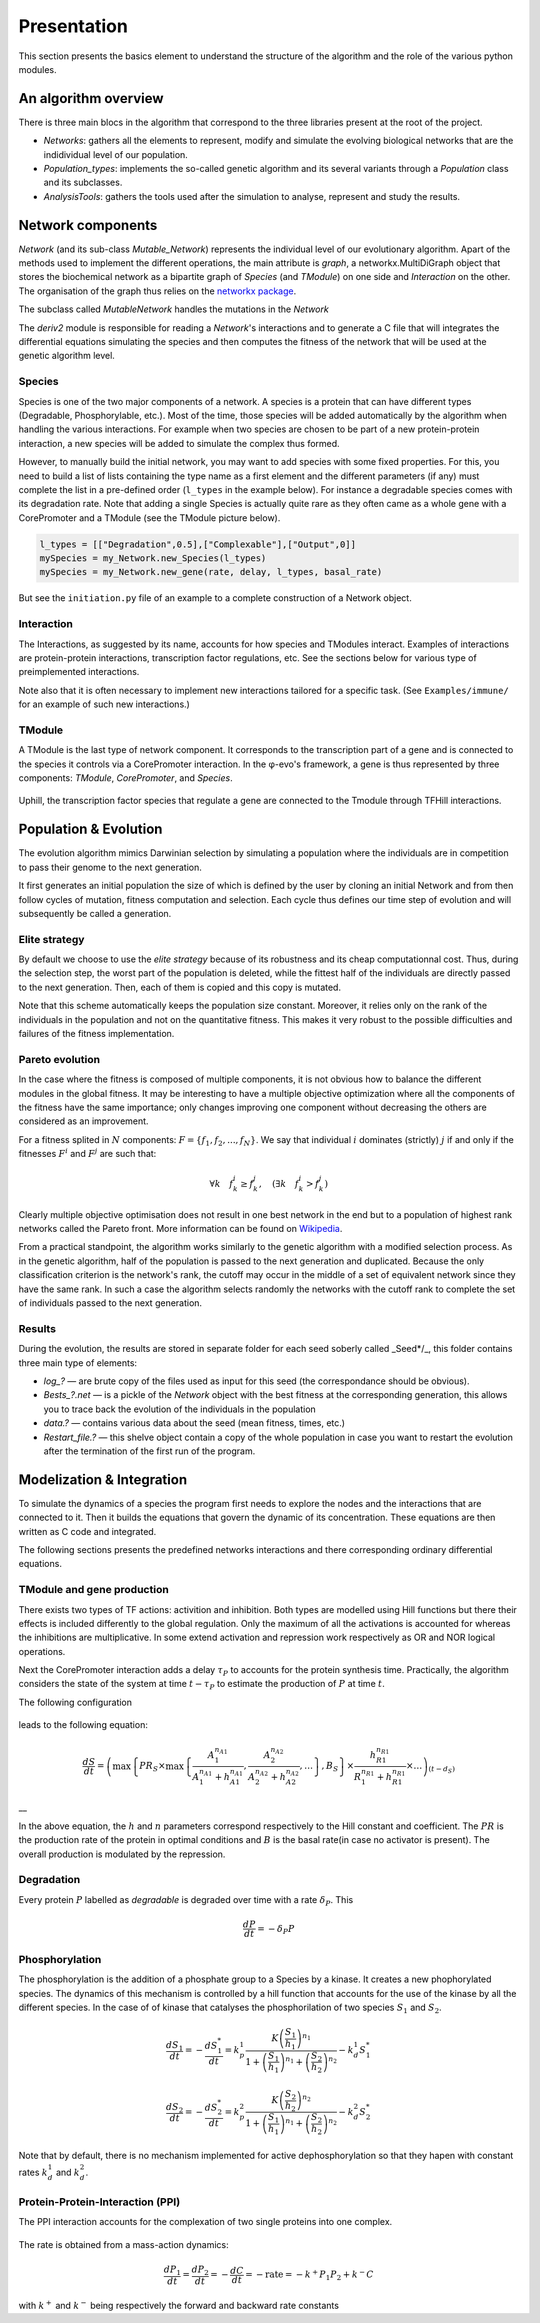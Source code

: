 Presentation
============

This section presents the basics element to understand the structure of
the algorithm and the role of the various python modules.

An algorithm overview
---------------------

There is three main blocs in the algorithm that correspond to the three
libraries present at the root of the project.

-  *Networks*: gathers all the elements to represent, modify and
   simulate the evolving biological networks that are the indidividual
   level of our population.
-  *Population\_types*: implements the so-called genetic algorithm and
   its several variants through a *Population* class and its subclasses.
-  *AnalysisTools*: gathers the tools used after the simulation to
   analyse, represent and study the results.

Network components
------------------

*Network* (and its sub-class *Mutable\_Network*) represents the
individual level of our evolutionary algorithm. Apart of the methods
used to implement the different operations, the main attribute is
*graph*, a networkx.MultiDiGraph object that stores the biochemical
network as a bipartite graph of *Species* (and *TModule*) on one side
and *Interaction* on the other. The organisation of the graph thus
relies on the `networkx package <https://networkx.github.io/>`__.

The subclass called *MutableNetwork* handles the mutations in the
*Network*

The *deriv2* module is responsible for reading a *Network*'s
interactions and to generate a C file that will integrates the
differential equations simulating the species and then computes the
fitness of the network that will be used at the genetic algorithm level.

Species
~~~~~~~

Species is one of the two major components of a network. A species is a
protein that can have different types (Degradable, Phosphorylable,
etc.). Most of the time, those species will be added automatically by
the algorithm when handling the various interactions. For example when
two species are chosen to be part of a new protein-protein interaction,
a new species will be added to simulate the complex thus formed.

However, to manually build the initial network, you may want to add
species with some fixed properties. For this, you need to build a list
of lists containing the type name as a first element and the different
parameters (if any) must complete the list in a pre-defined order
(``l_types`` in the example below). For instance a degradable species
comes with its degradation rate. Note that adding a single Species is
actually quite rare as they often came as a whole gene with a
CorePromoter and a TModule (see the TModule picture below).

.. code:: python

    l_types = [["Degradation",0.5],["Complexable"],["Output",0]]
    mySpecies = my_Network.new_Species(l_types)
    mySpecies = my_Network.new_gene(rate, delay, l_types, basal_rate)

But see the ``initiation.py`` file of an example to a complete
construction of a Network object.

Interaction
~~~~~~~~~~~

The Interactions, as suggested by its name, accounts for how species and
TModules interact. Examples of interactions are protein-protein
interactions, transcription factor regulations, etc. See the sections
below for various type of preimplemented interactions.

Note also that it is often necessary to implement new interactions
tailored for a specific task. (See ``Examples/immune/`` for an example
of such new interactions.)

TModule
~~~~~~~

A TModule is the last type of network component. It corresponds to the
transcription part of a gene and is connected to the species it controls
via a CorePromoter interaction. In the φ-evo's framework, a gene is thus
represented by three components: *TModule*, *CorePromoter*, and
*Species*.

.. figure:: TModule.svg
   :alt: 
   :figclass: align-center
   :width: 500px

Uphill, the transcription factor species that regulate a gene are
connected to the Tmodule through TFHill interactions.

Population & Evolution
----------------------

The evolution algorithm mimics Darwinian selection by simulating a
population where the individuals are in competition to pass their genome
to the next generation.

It first generates an initial population the size of which is defined by
the user by cloning an initial Network and from then follow cycles of
mutation, fitness computation and selection. Each cycle thus defines our
time step of evolution and will subsequently be called a generation.

Elite strategy
~~~~~~~~~~~~~~

By default we choose to use the *elite strategy* because of its
robustness and its cheap computationnal cost. Thus, during the selection
step, the worst part of the population is deleted, while the fittest
half of the individuals are directly passed to the next generation.
Then, each of them is copied and this copy is mutated.

Note that this scheme automatically keeps the population size constant.
Moreover, it relies only on the rank of the individuals in the
population and not on the quantitative fitness. This makes it very
robust to the possible difficulties and failures of the fitness
implementation.

Pareto evolution
~~~~~~~~~~~~~~~~

In the case where the fitness is composed of multiple components, it is
not obvious how to balance the different modules in the global fitness.
It may be interesting to have a multiple objective optimization where
all the components of the fitness have the same importance; only changes
improving one component without decreasing the others are considered as
an improvement.

For a fitness splited in :math:`N` components:
:math:`F = \{f_1,f_2,...,f_N\}`. We say that individual :math:`i`
dominates (strictly) :math:`j` if and only if the fitnesses :math:`F^i`
and :math:`F^j` are such that:

.. math:: \forall k\quad f^i_k\geq f^j_k,\quad (\exists k \quad f^i_k>f^j_k)

Clearly multiple objective optimisation does not result in one best
network in the end but to a population of highest rank networks called
the Pareto front. More information can be found on
`Wikipedia <https://en.wikipedia.org/wiki/Multi-objective_optimization>`__.

From a practical standpoint, the algorithm works similarly to the
genetic algorithm with a modified selection process. As in the genetic
algorithm, half of the population is passed to the next generation and
duplicated. Because the only classification criterion is the network's
rank, the cutoff may occur in the middle of a set of equivalent network
since they have the same rank. In such a case the algorithm selects
randomly the networks with the cutoff rank to complete the set of
individuals passed to the next generation.

Results
~~~~~~~

During the evolution, the results are stored in separate folder for each
seed soberly called \_Seed\*/\_, this folder contains three main type of
elements:

-  *log\_?* — are brute copy of the files used as input for this seed
   (the correspondance should be obvious).
-  *Bests\_?.net* — is a pickle of the *Network* object with the best
   fitness at the corresponding generation, this allows you to trace
   back the evolution of the individuals in the population
-  *data.?* — contains various data about the seed (mean fitness, times,
   etc.)
-  *Restart\_file.?* — this shelve object contain a copy of the whole
   population in case you want to restart the evolution after the
   termination of the first run of the program.

Modelization & Integration
--------------------------

To simulate the dynamics of a species the program first needs to explore
the nodes and the interactions that are connected to it. Then it builds
the equations that govern the dynamic of its concentration. These
equations are then written as C code and integrated.

The following sections presents the predefined networks interactions and
there corresponding ordinary differential equations.

TModule and gene production
~~~~~~~~~~~~~~~~~~~~~~~~~~~

There exists two types of TF actions: activition and inhibition. Both
types are modelled using Hill functions but there their effects is
included differently to the global regulation. Only the maximum of all
the activations is accounted for whereas the inhibitions are
multiplicative. In some extend activation and repression work
respectively as OR and NOR logical operations.

Next the CorePromoter interaction adds a delay :math:`\tau_P` to
accounts for the protein synthesis time. Practically, the algorithm
considers the state of the system at time :math:`t-\tau_P` to estimate
the production of :math:`P` at time :math:`t`.

The following configuration

.. figure:: TFHill_interaction.svg
   :alt: 
   :figclass: align-center
   :width: 500px

leads to the following equation:

.. math:: \frac{d S}{d t} = \left(\max\left\{PR_S \times\max\left\{\frac{A_1^{n_{A1}}}{A_1^{n_{A1}} + h_{A1}^{n_{A1}}}, \frac{A_2^{n_{A2}}}{A_2^{n_{A2}} + h_{A2}^{n_{A2}}}, \ldots \right\},B_S\right \}\times \frac{h_{R1}^{n_{R1}}}{R_1^{n_{R1}} + h_{R1}^{n_{R1}}} \times \ldots \right)_{(t-d_S)}

\_\_

In the above equation, the :math:`h` and :math:`n` parameters correspond
respectively to the Hill constant and coefficient. The :math:`PR` is the
production rate of the protein in optimal conditions and :math:`B` is
the basal rate(in case no activator is present). The overall production
is modulated by the repression.

Degradation
~~~~~~~~~~~

Every protein :math:`P` labelled as *degradable* is degraded over time
with a rate :math:`\delta_P`. This

.. math:: \frac{d P}{d t} =  - \delta_P P

Phosphorylation
~~~~~~~~~~~~~~~

The phosphorylation is the addition of a phosphate group to a Species by
a kinase. It creates a new phophorylated species. The dynamics of this
mechanism is controlled by a hill function that accounts for the use of
the kinase by all the different species. In the case of of kinase that
catalyses the phosphorilation of two species :math:`S_1` and
:math:`S_2`.

.. math:: \frac{d S_1}{dt} = - \frac{d S_1^{*}}{dt} = k_p^1\frac{K \left(\frac{S_1}{h_1}\right)^{n_1}}{1+\left(\frac{S_1}{h_1}\right)^{n_1} + \left(\frac{S_2}{h_2}\right)^{n_2}} - k_d^1 S_1^{*}

.. math:: \frac{d S_2}{dt} = - \frac{d S_2^{*}}{dt} = k_p^2\frac{K \left(\frac{S_2}{h_2}\right)^{n_2}}{1+\left(\frac{S_1}{h_1}\right)^{n_1} + \left(\frac{S_2}{h_2}\right)^{n_2}} - k_d^2 S_2^{*}

.. figure:: Phospho_interaction.svg
   :alt: 
   :figclass: align-center
   :width: 300px

Note that by default, there is no mechanism implemented for active
dephosphorylation so that they hapen with constant rates :math:`k_d^1`
and :math:`k_d^2`.

Protein-Protein-Interaction (PPI)
~~~~~~~~~~~~~~~~~~~~~~~~~~~~~~~~~

The PPI interaction accounts for the complexation of two single proteins
into one complex.

.. figure:: PPI_interaction.svg
   :alt: 
   :figclass: align-center
   :width: 300px

The rate is obtained from a mass-action dynamics:

.. math:: \frac{d P_1}{dt} = \frac{d P_2}{dt} = - \frac{d C}{dt} = - \text{rate} = - k^{+}P_1P_2 + k^{-} C

with :math:`k^{+}` and :math:`k^{-}` being respectively the forward and
backward rate constants
